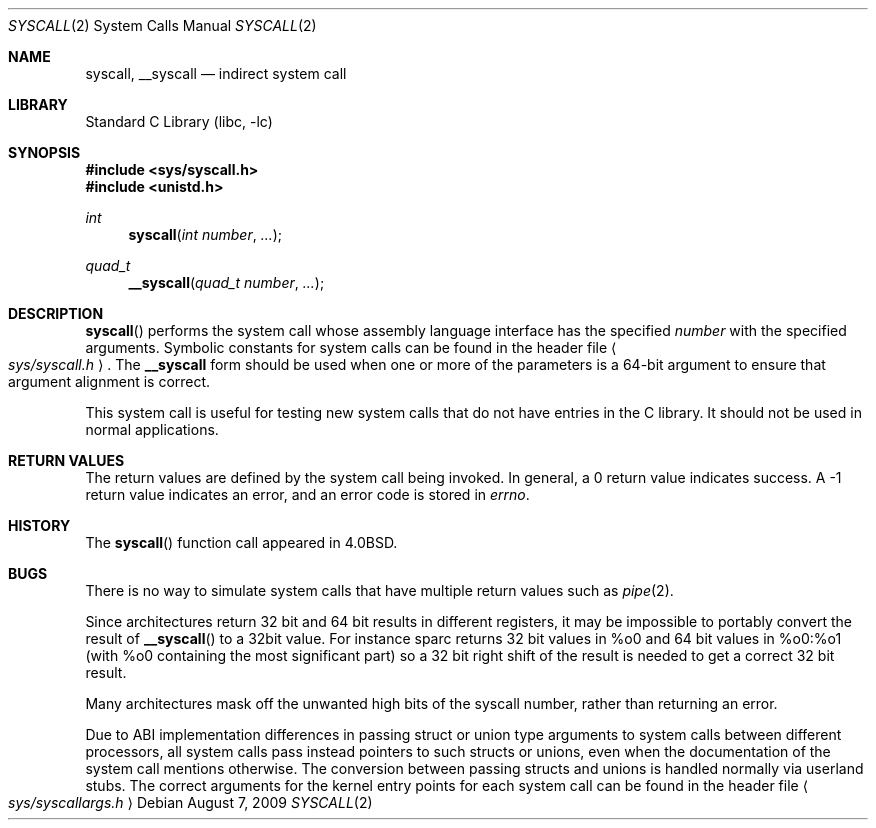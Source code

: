 .\"	$NetBSD: syscall.2,v 1.18 2009/08/07 19:34:46 dsl Exp $
.\"
.\" Copyright (c) 1980, 1991, 1993
.\"	The Regents of the University of California.  All rights reserved.
.\"
.\" Redistribution and use in source and binary forms, with or without
.\" modification, are permitted provided that the following conditions
.\" are met:
.\" 1. Redistributions of source code must retain the above copyright
.\"    notice, this list of conditions and the following disclaimer.
.\" 2. Redistributions in binary form must reproduce the above copyright
.\"    notice, this list of conditions and the following disclaimer in the
.\"    documentation and/or other materials provided with the distribution.
.\" 3. Neither the name of the University nor the names of its contributors
.\"    may be used to endorse or promote products derived from this software
.\"    without specific prior written permission.
.\"
.\" THIS SOFTWARE IS PROVIDED BY THE REGENTS AND CONTRIBUTORS ``AS IS'' AND
.\" ANY EXPRESS OR IMPLIED WARRANTIES, INCLUDING, BUT NOT LIMITED TO, THE
.\" IMPLIED WARRANTIES OF MERCHANTABILITY AND FITNESS FOR A PARTICULAR PURPOSE
.\" ARE DISCLAIMED.  IN NO EVENT SHALL THE REGENTS OR CONTRIBUTORS BE LIABLE
.\" FOR ANY DIRECT, INDIRECT, INCIDENTAL, SPECIAL, EXEMPLARY, OR CONSEQUENTIAL
.\" DAMAGES (INCLUDING, BUT NOT LIMITED TO, PROCUREMENT OF SUBSTITUTE GOODS
.\" OR SERVICES; LOSS OF USE, DATA, OR PROFITS; OR BUSINESS INTERRUPTION)
.\" HOWEVER CAUSED AND ON ANY THEORY OF LIABILITY, WHETHER IN CONTRACT, STRICT
.\" LIABILITY, OR TORT (INCLUDING NEGLIGENCE OR OTHERWISE) ARISING IN ANY WAY
.\" OUT OF THE USE OF THIS SOFTWARE, EVEN IF ADVISED OF THE POSSIBILITY OF
.\" SUCH DAMAGE.
.\"
.\"     @(#)syscall.2	8.1 (Berkeley) 6/16/93
.\"
.Dd August 7, 2009
.Dt SYSCALL 2
.Os
.Sh NAME
.Nm syscall ,
.Nm __syscall
.Nd indirect system call
.Sh LIBRARY
.Lb libc
.Sh SYNOPSIS
.In sys/syscall.h
.In unistd.h
.Ft int
.Fn syscall "int number" "..."
.Ft quad_t
.Fn __syscall "quad_t number" "..."
.Sh DESCRIPTION
.Fn syscall
performs the system call whose assembly language
interface has the specified
.Fa number
with the specified arguments.
Symbolic constants for system calls can be found in the header file
.Ao Pa sys/syscall.h Ac .
The
.Nm __syscall
form should be used when one or more of the parameters is a
64-bit argument to ensure that argument alignment is correct.
.Pp
This system call is useful for testing new system calls that
do not have entries in the C library.
It should not be used in normal applications.
.Sh RETURN VALUES
The return values are defined by the system call being invoked.
In general, a 0 return value indicates success.
A \-1 return value indicates an error,
and an error code is stored in
.Va errno .
.Sh HISTORY
The
.Fn syscall
function call appeared in
.Bx 4.0 .
.Sh BUGS
There is no way to simulate system calls that have multiple return values
such as
.Xr pipe 2 .
.Pp
Since architectures return 32 bit and 64 bit results in different registers,
it may be impossible to portably convert the result of
.Fn __syscall
to a 32bit value.
For instance sparc returns 32 bit values in %o0 and 64 bit values in %o0:%o1
(with %o0 containing the most significant part) so a 32 bit right shift
of the result is needed to get a correct 32 bit result.
.Pp
Many architectures mask off the unwanted high bits of the syscall number,
rather than returning an error.
.Pp
Due to ABI implementation differences in passing struct or union
type arguments to system calls between different processors, all
system calls pass instead pointers to such structs or unions, even
when the documentation of the system call mentions otherwise.
The conversion between passing structs and unions is handled normally
via userland stubs.
The correct arguments for the kernel entry
points for each system call can be found in the header file
.Ao Pa sys/syscallargs.h Ac
